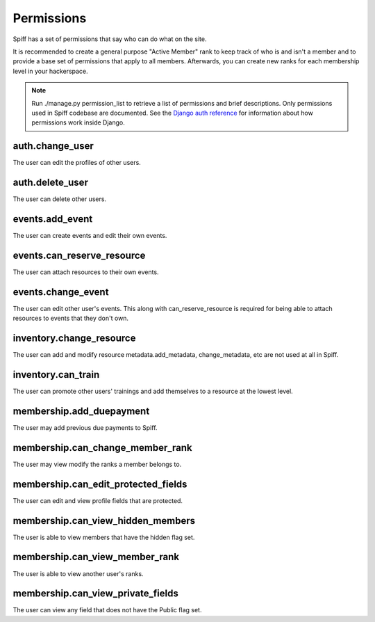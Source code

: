 Permissions
===========

Spiff has a set of permissions that say who can do what on the
site.

It is recommended to create a general purpose "Active Member" rank to
keep track of who is and isn't a member and to provide a base set of
permissions that apply to all members. Afterwards, you can create new
ranks for each membership level in your hackerspace.

.. note::

    Run ./manage.py permission_list to retrieve a list of permissions and
    brief descriptions. Only permissions used in Spiff codebase are
    documented. See the `Django auth reference`_ for information about
    how permissions work inside Django.

.. _`Django auth reference`: https://docs.djangoproject.com/en/1.4/topics/auth/

auth.change\_user
~~~~~~~~~~~~~~~~~~~~~~

The user can edit the profiles of other users.

auth.delete\_user
~~~~~~~~~~~~~~~~~

The user can delete other users.

events.add\_event
~~~~~~~~~~~~~~~~~~~~~~

The user can create events and edit their own events.

events.can\_reserve\_resource
~~~~~~~~~~~~~~~~~~~~~~~~~~~~~

The user can attach resources to their own events.

events.change\_event
~~~~~~~~~~~~~~~~~~~~~~~~~

The user can edit other user's events. This along with can\_reserve\_resource is required for being able
to attach resources to events that they don't own.

inventory.change\_resource
~~~~~~~~~~~~~~~~~~~~~~~~~~~~~~~

The user can add and modify resource metadata.add\_metadata,
change\_metadata, etc are not used at all in Spiff.

inventory.can\_train
~~~~~~~~~~~~~~~~~~~~

The user can promote other users' trainings and add themselves to a
resource at the lowest level.

membership.add\_duepayment
~~~~~~~~~~~~~~~~~~~~~~~~~~

The user may add previous due payments to Spiff.


membership.can\_change\_member\_rank
~~~~~~~~~~~~~~~~~~~~~~~~~~~~~~~~~~~~

The user may view modify the ranks a member belongs to.

membership.can\_edit\_protected\_fields
~~~~~~~~~~~~~~~~~~~~~~~~~~~~~~~~~~~~~~~

The user can edit and view profile fields that are protected.

membership.can\_view\_hidden\_members
~~~~~~~~~~~~~~~~~~~~~~~~~~~~~~~~~~~~~

The user is able to view members that have the hidden flag set.

membership.can\_view\_member\_rank
~~~~~~~~~~~~~~~~~~~~~~~~~~~~~~~~~~

The user is able to view another user's ranks.

membership.can\_view\_private\_fields
~~~~~~~~~~~~~~~~~~~~~~~~~~~~~~~~~~~~~

The user can view any field that does not have the Public flag set.
